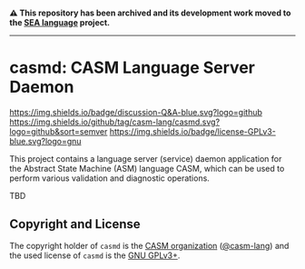 # 
#   Copyright (C) 2017-2024 CASM Organization <https://casm-lang.org>
#   All rights reserved.
# 
#   Developed by: Philipp Paulweber et al.
#   <https://github.com/casm-lang/casmd/graphs/contributors>
# 
#   This file is part of casmd.
# 
#   casmd is free software: you can redistribute it and/or modify
#   it under the terms of the GNU General Public License as published by
#   the Free Software Foundation, either version 3 of the License, or
#   (at your option) any later version.
# 
#   casmd is distributed in the hope that it will be useful,
#   but WITHOUT ANY WARRANTY; without even the implied warranty of
#   MERCHANTABILITY or FITNESS FOR A PARTICULAR PURPOSE. See the
#   GNU General Public License for more details.
# 
#   You should have received a copy of the GNU General Public License
#   along with casmd. If not, see <http://www.gnu.org/licenses/>.
# 

#+begin_html
<h4>
⚠️
This repository has been archived and its development work moved to the
<a href="https://github.com/sealangdotorg/sea">SEA language</a> project.
<hr>
</h4>
#+end_html

[[https://github.com/casm-lang/casm-lang.logo/raw/master/etc/headline.png]]

#+options: toc:nil


* casmd: CASM Language Server Daemon

[[https://github.com/casm-lang/casm/discussions/categories/q-a][https://img.shields.io/badge/discussion-Q&A-blue.svg?logo=github]]
[[https://github.com/casm-lang/casmd/actions?query=workflow%3Abuild][https://github.com/casm-lang/casmd/workflows/build/badge.svg]]
[[https://github.com/casm-lang/casmd/actions?query=workflow%3Anightly][https://github.com/casm-lang/casmd/workflows/nightly/badge.svg]]
[[https://codecov.io/gh/casm-lang/casmd][https://codecov.io/gh/casm-lang/casmd/badge.svg]]
[[https://github.com/casm-lang/casmd/tags][https://img.shields.io/github/tag/casm-lang/casmd.svg?logo=github&sort=semver]]
[[https://github.com/casm-lang/casmd/blob/master/LICENSE.txt][https://img.shields.io/badge/license-GPLv3-blue.svg?logo=gnu]]


This project contains a language server (service) daemon application for the Abstract State Machine (ASM) language CASM, which can be used to perform various validation and diagnostic operations.

TBD


** Copyright and License

The copyright holder of 
=casmd= is the [[https://casm-lang.org][CASM organization]] ([[https://github.com/casm-lang][@casm-lang]]) 
and the used license of 
=casmd= is the [[https://www.gnu.org/licenses/gpl-3.0.html][GNU GPLv3+]].
